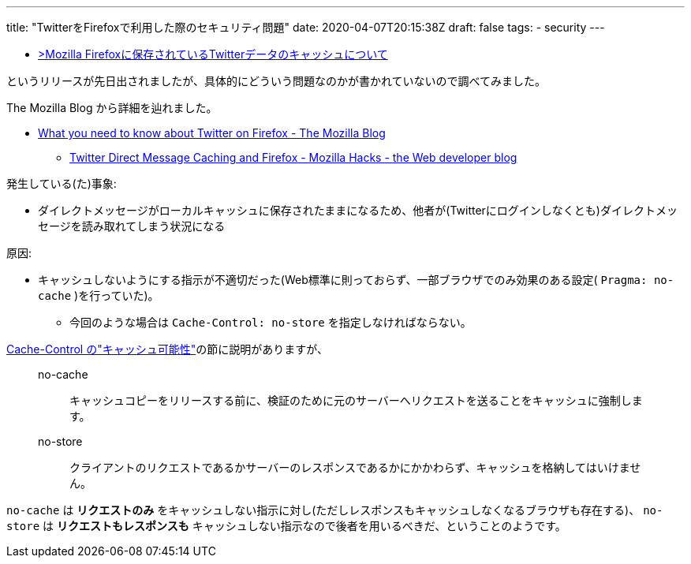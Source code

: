 ---
title: "TwitterをFirefoxで利用した際のセキュリティ問題"
date: 2020-04-07T20:15:38Z
draft: false
tags:
  - security
---

* https://privacy.twitter.com/ja/blog/2020/data-cache-firefox[>Mozilla Firefoxに保存されているTwitterデータのキャッシュについて]

というリリースが先日出されましたが、具体的にどういう問題なのかが書かれていないので調べてみました。

The Mozilla Blog から詳細を辿れました。

* https://blog.mozilla.org/blog/2020/04/03/what-you-need-to-know-about-twitter-on-firefox/[What you need to know about Twitter on Firefox - The Mozilla Blog]
** https://hacks.mozilla.org/2020/04/twitter-direct-message-caching-and-firefox/[Twitter Direct Message Caching and Firefox - Mozilla Hacks - the Web developer blog]

発生している(た)事象:

* ダイレクトメッセージがローカルキャッシュに保存されたままになるため、他者が(Twitterにログインしなくとも)ダイレクトメッセージを読み取れてしまう状況になる

原因:

* キャッシュしないようにする指示が不適切だった(Web標準に則っておらず、一部ブラウザでのみ効果のある設定( `Pragma: no-cache` )を行っていた)。 
** 今回のような場合は `Cache-Control: no-store` を指定しなければならない。

https://developer.mozilla.org/ja/docs/Web/HTTP/Headers/Cache-Control#Cacheability[Cache-Control の"キャッシュ可能性"]の節に説明がありますが、

[quote]
____
no-cache::
キャッシュコピーをリリースする前に、検証のために元のサーバーへリクエストを送ることをキャッシュに強制します。
no-store::
クライアントのリクエストであるかサーバーのレスポンスであるかにかかわらず、キャッシュを格納してはいけません。
____

`no-cache` は *リクエストのみ* をキャッシュしない指示に対し(ただしレスポンスもキャッシュしなくなるブラウザも存在する)、 `no-store` は *リクエストもレスポンスも* キャッシュしない指示なので後者を用いるべきだ、ということのようです。
